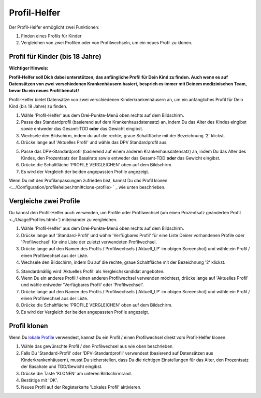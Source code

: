 Profil-Helfer
****************************************

Der Profil-Helfer ermöglicht zwei Funktionen:

1. Finden eines Profils für Kinder
2. Vergleichen von zwei Profilen oder von Profilwechseln, um ein neues Profil zu klonen.

Profil für Kinder (bis 18 Jahre)
==================================

**Wichtiger Hinweis:**

**Profil-Helfer soll Dich dabei unterstützen, das anfängliche Profil für Dein Kind zu finden. Auch wenn es auf Datensätzen von zwei verschiedenen Krankenhäusern basiert, besprich es immer mit Deinem medizinischen Team, bevor Du ein neues Profil benutzt!**

Profil-Helfer bietet Datensätze von zwei verschiedenen Kinderkrankenhäusern an, um ein anfängliches Profil für Dein Kind (bis 18 Jahre) zu finden.

.. image:: ../images/ProfileHelperKids1.png
  :alt: Profile Helper Kids 1

1. Wähle 'Profil-Helfer' aus dem Drei-Punkte-Menü oben rechts auf dem Bildschirm.
2. Passe das Standardprofil (basierend auf dem Krankenhausdatensatz) an, indem Du das Alter des Kindes eingibst sowie entweder das Gesamt-TDD **oder** das Gewicht eingibst.
3. Wechsele den Bildschirm, indem du auf die rechte, graue Schaltfläche mit der Bezeichnung '2' klickst.
4. Drücke lange auf 'Aktuelles Profil' und wähle das DPV Standardprofil aus.

.. image:: ../images/ProfileHelperKids2.png
  :alt: Profile Helper Kids 2

5. Passe das DPV-Standardprofil (basierend auf einem anderen Krankenhausdatensatz) an, indem Du das Alter des Kindes, den Prozentsatz der Basalrate sowie entweder das Gesamt-TDD **oder** das Gewicht eingibst.
6. Drücke die Schaltfläche 'PROFILE VERGLEICHEN' oben auf dem Bildschirm.
7. Es wird der Vergleich der beiden angepassten Profile angezeigt.

Wenn Du mit den Profilanpassungen zufrieden bist, kannst Du das Profil klonen <.../Configuration/profilehelper.html#clone-profile> ` _ wie unten beschrieben.

Vergleiche zwei Profile
==================================

Du kannst den Profil-Helfer auch verwenden, um Profile oder Profilwechsel (um einen Prozentsatz geänderten Profil <.,/Usage/Profiles.html>`) miteinander zu vergleichen.

.. image:: ../images/ProfileHelper1.png
  :alt: Profile Helper 1

1. Wähle 'Profil-Helfer' aus dem Drei-Punkte-Menü oben rechts auf dem Bildschirm.
2. Drücke lange auf 'Standard-Profil' und wähle 'Verfügbares Profil' für eine Liste Deiner vorhandenen Profile oder 'Profilwechsel' für eine Liste der zuletzt verwendeten Profilwechsel.
3. Drücke lange auf den Namen des Profils / Profilwechsels ('Aktuell_LP' im obigen Screenshot) und wähle ein Profil / einen Profilwechsel aus der Liste.
4. Wechsele den Bildschirm, indem Du auf die rechte, graue Schaltfläche mit der Bezeichnung '2' klickst.

.. image:: ../images/ProfileHelper2.png
  :alt: Profile Helper 2

5. Standardmäßig wird 'Aktuelles Profil' als Vergleichskandidat angeboten. 
6. Wenn Du ein anderes Profil / einen anderen Profilwechsel verwenden möchtest, drücke lange auf 'Aktuelles Profil' und wähle entweder 'Verfügbares Profil' oder 'Profilwechsel'.
7. Drücke lange auf den Namen des Profils / Profilwechsels ('Aktuell_LP' im obigen Screenshot) und wähle ein Profil / einen Profilwechsel aus der Liste.
8. Drücke die Schaltfläche 'PROFILE VERGLEICHEN' oben auf dem Bildschirm.
9. Es wird der Vergleich der beiden angepassten Profile angezeigt.

Profil klonen
==================================

Wenn Du `lokale Profile <../Configuration/Config-Builder.html#lokales-profil-empfohlen>`_ verwendest, kannst Du ein Profil / einen Profilwechsel direkt vom Profil-Helfer klonen.

.. image:: ../images/ProfileHelperClone.png
  :alt: Profile Helper Clone Profil / Profilwechsel
  
1. Wähle das gewünschte Profil / den Profilwechsel aus wie oben beschrieben.
2. Falls Du 'Standard-Profil' oder 'DPV-Standardprofil' verwendest (basierend auf Datensätzen aus Kinderkrankenhäusern), musst Du sicherstellen, dass Du die richtigen Einstellungen für das Alter, den Prozentsatz der Basalrate und TDD/Gewicht eingibst.
3. Drücke die Taste 'KLONEN' am unteren Bildschirmrand.
4. Bestätige mit 'OK'.
5. Neues Profil auf der Registerkarte 'Lokales Profil' aktivieren.
